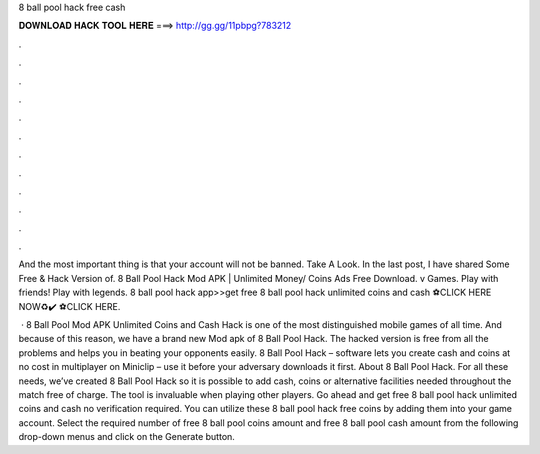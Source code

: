8 ball pool hack free cash



𝐃𝐎𝐖𝐍𝐋𝐎𝐀𝐃 𝐇𝐀𝐂𝐊 𝐓𝐎𝐎𝐋 𝐇𝐄𝐑𝐄 ===> http://gg.gg/11pbpg?783212



.



.



.



.



.



.



.



.



.



.



.



.

And the most important thing is that your account will not be banned. Take A Look. In the last post, I have shared Some Free & Hack Version of. 8 Ball Pool Hack Mod APK | Unlimited Money/ Coins Ads Free Download. v Games. Play with friends! Play with legends. 8 ball pool hack app>>get free 8 ball pool hack unlimited coins and cash ⚽️CLICK HERE NOW♻️✔️  ⚽️CLICK HERE.

 · 8 Ball Pool Mod APK Unlimited Coins and Cash Hack is one of the most distinguished mobile games of all time. And because of this reason, we have a brand new Mod apk of 8 Ball Pool Hack. The hacked version is free from all the problems and helps you in beating your opponents easily. 8 Ball Pool Hack – software lets you create cash and coins at no cost in multiplayer on Miniclip – use it before your adversary downloads it first. About 8 Ball Pool Hack. For all these needs, we’ve created 8 Ball Pool Hack so it is possible to add cash, coins or alternative facilities needed throughout the match free of charge. The tool is invaluable when playing other players. Go ahead and get free 8 ball pool hack unlimited coins and cash no verification required. You can utilize these 8 ball pool hack free coins by adding them into your game account. Select the required number of free 8 ball pool coins amount and free 8 ball pool cash amount from the following drop-down menus and click on the Generate button.
